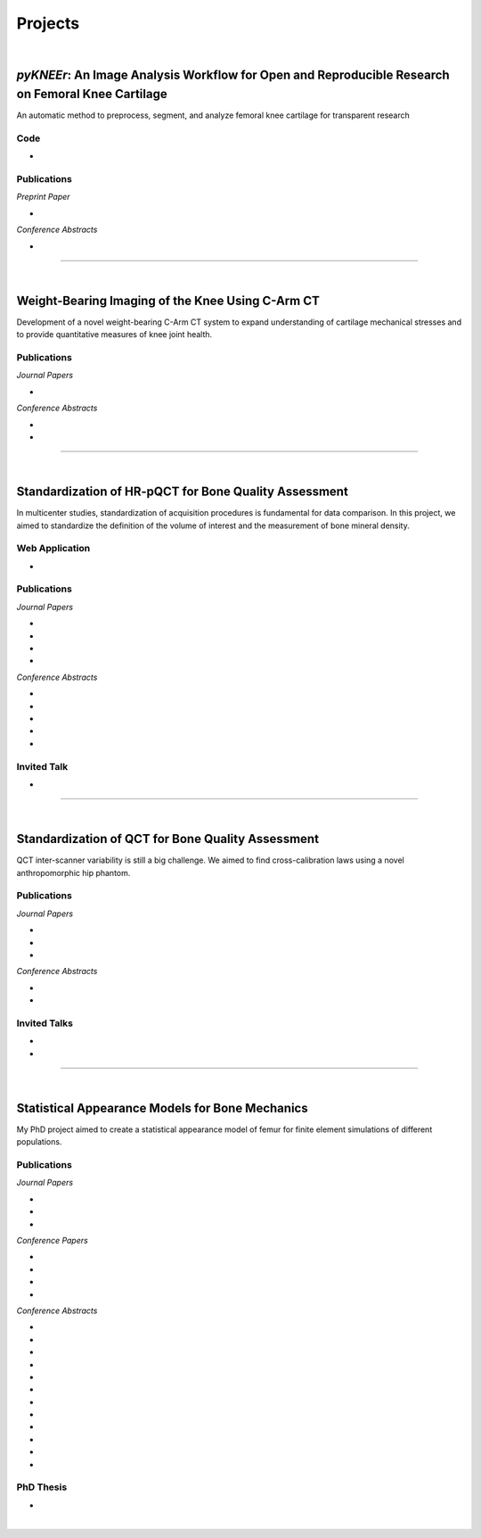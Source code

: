 Projects
================================================================================

|

.. _pykneer:

*pyKNEEr*: An Image Analysis Workflow for Open and Reproducible Research on Femoral Knee Cartilage
--------------------------------------------------------------------------------------------------

An automatic method to preprocess, segment, and analyze femoral knee cartilage for transparent research

.. raw:: html

   <b>PIs</b>: <a href="http://pavir.org/means/researchers/gary-s-beaupre-ph-d/" target="_blank"> Gary Beaupre </a> (VA Palo Alto, Stanford University) and
   <a href="https://med.stanford.edu/profiles/garry-gold" target="_blank"> Garry Gold </a> (Stanford University)


Code
++++++++++++++++++++++++++++++++++++++++++++++++++++++++++++++++++++++++++++++++

* .. raw:: html

    <link rel="stylesheet" href="https://cdnjs.cloudflare.com/ajax/libs/font-awesome/4.7.0/css/font-awesome.min.css">
    <a href="https://github.com/sbonaretti/pyKNEEr" target="_blank"><i class="fa fa-github" style="font-size:21px;"></i></a>
    <a href="https://zenodo.org/badge/latestdoi/155445441" target="_blank">Zenodo</a>
    <a href="https://sbonaretti.github.io/pyKNEEr/" target="_blank"><i class="fa fa-newspaper" style="font-size:21px;"></i></a>
    <p style="margin-bottom:0.3cm;"></p>


Publications
++++++++++++++++++++++++++++++++++++++++++++++++++++++++++++++++++++++++++++++++

*Preprint Paper*

* .. raw:: html

     <u>Bonaretti S.</u>, Gold G., Beaupre G. <br>
     <b><i>pyKNEEr</i>: An Image Analysis Workflow for Open and Reproducible Research on Femoral Knee Cartilage.</b> <br>
     bioRxiv 10.1101/556423. 2019.
     <link rel="stylesheet" href="https://use.fontawesome.com/releases/v5.5.0/css/all.css" integrity="sha384-B4dIYHKNBt8Bc12p+WXckhzcICo0wtJAoU8YZTY5qE0Id1GSseTk6S+L3BlXeVIU" crossorigin="anonymous">
     <a href="https://doi.org/10.1101/556423" target="_blank"><i class="fas fa-book-open" style="font-size:21px;"></i></a>
     <a href="https://github.com/sbonaretti/pyKNEEr/tree/master/publication" target="_blank"><i class="fa fa-github" style="font-size:21px;"></i></a>
     <a href="https://zenodo.org/record/2530609" target="_blank"><i class="fa fa-database" style="font-size:21px;"></i></a>
     <a href="_attachments/bib/2019_Bonaretti_pyNEEr.bib" target="_blank">.bib</i></a>
     <p style="margin-bottom:0.3cm;"></p>


*Conference Abstracts*

* .. raw:: html

     <u>Bonaretti S.</u>, Gold G., Beaupre G. <br>
     <b><i>pyKNEEr</i>: Reproducible Workflow for Automatic Segmentation and Analysis of Femoral Knee Cartilage.</b> <br>
     QMSKI 2019. 24 February - 1 March 2019. Chateau Lake Louise, Canada. <br>
     <link rel="stylesheet" href="https://use.fontawesome.com/releases/v5.5.0/css/all.css" integrity="sha384-B4dIYHKNBt8Bc12p+WXckhzcICo0wtJAoU8YZTY5qE0Id1GSseTk6S+L3BlXeVIU" crossorigin="anonymous">
     <a href="https://github.com/sbonaretti/2019_QMSKI/blob/master/Abstract.pdf" target="_blank"><i class="fas fa-book-open" style="font-size:18px;"></i></a>
     <link rel="stylesheet" href="https://use.fontawesome.com/releases/v5.5.0/css/all.css" integrity="sha384-B4dIYHKNBt8Bc12p+WXckhzcICo0wtJAoU8YZTY5qE0Id1GSseTk6S+L3BlXeVIU" crossorigin="anonymous">
     <a href="https://github.com/sbonaretti/2019_QMSKI" target="_blank"><i class="fa fa-github" style="font-size:21px;"></i></a>
     <a href="_attachments/2019_QMSKI_pykneer.pdf" target="_blank"><i class="fa fa-desktop" style="font-size:18px;"></i></a>
     <p style="margin-bottom:0.3cm;"></p>





""""""""""""""""""""""""""""""""""""""""""""""""""""""""""""""""""""""""""""""""

|

Weight-Bearing Imaging of the Knee Using C-Arm CT
--------------------------------------------------------------------------------
Development of a novel weight-bearing C-Arm CT system to expand understanding of cartilage mechanical stresses and to provide quantitative measures of knee joint health.

.. raw:: html

   <b>PI</b>: <a href="https://med.stanford.edu/profiles/garry-gold" target="_blank"> Garry Gold </a> (Stanford University)

Publications
++++++++++++++++++++++++++++++++++++++++++++++++++++++++++++++++++++++++++++++++


*Journal Papers*

* .. raw:: html

     Maier J., Black M., <u>Bonaretti S.</u>, Bier B., Eskofier B., Choi J.H. Levenston M., Gold G., Fahrig R., Maier A. <br>
     <b>Comparison of Different Approaches for Measuring Tibial Cartilage Thickness.</b> <br>
     J Integr Bioinform. 14(2),1-10. 2017. <br>
     <link rel="stylesheet" href="https://use.fontawesome.com/releases/v5.5.0/css/all.css" integrity="sha384-B4dIYHKNBt8Bc12p+WXckhzcICo0wtJAoU8YZTY5qE0Id1GSseTk6S+L3BlXeVIU" crossorigin="anonymous">
     <a href="https://www.ncbi.nlm.nih.gov/pubmed/28753537" target="_blank"><i class="fas fa-book" style="font-size:18px;"></i></a>
     <a href="https://agbi.techfak.uni-bielefeld.de/imbio/ib2017/preprints/JIB.2017.0015PRE.pdf" target="_blank"><i class="fas fa-book-open" style="font-size:18px;"></i></a>
     <a href="_attachments/bib/2017_Maier_cartThickness.bib" target="_blank">.bib</i></a>
     <p style="margin-bottom:0.3cm;"></p>

*Conference Abstracts*

* .. raw:: html

     Maier J., Aichert A., Mehringer W., Bier B., Eskofier B., Levenston M., Gold G., Fahrig R., <u>Bonaretti S.</u>, Maier A. <br>
     <b>Feasibility of Motion Compensation using Intertial Measurements in C-arm CT.</b> <br>
     IEEE Nuclear Science Symposium & Medical Imaging Conference. 10-17 November 2018. Sydney, Australia. <br>
     <p style="margin-bottom:0.3cm;"></p>

* .. raw:: html

     Bier B., Berger M., Maier J., Unberath M., Hsieh S., <u>Bonaretti S.</u>, Fahrig R., Levenston M., Gold G., Maier A. <br>
     <b>Object Removal in Gradient Domain of Cone-Beam CT Projections.</b> <br>
     IEEE Nuclear Science Symposium & Medical Imaging Conference. 29 October – 5 November 2016. Strasbourg, France. <br>
     <link rel="stylesheet" href="https://use.fontawesome.com/releases/v5.5.0/css/all.css" integrity="sha384-B4dIYHKNBt8Bc12p+WXckhzcICo0wtJAoU8YZTY5qE0Id1GSseTk6S+L3BlXeVIU" crossorigin="anonymous">
     <a href="https://www5.informatik.uni-erlangen.de/Forschung/Publikationen/2016/Bier16-ORI.pdf" target="_blank"><i class="fas fa-book" style="font-size:18px;"></i></a>
     <p style="margin-bottom:0.3cm;"></p>



""""""""""""""""""""""""""""""""""""""""""""""""""""""""""""""""""""""""""""""""

|

.. _refLine:

Standardization of HR-pQCT for Bone Quality Assessment
--------------------------------------------------------------------------------
In multicenter studies, standardization of acquisition procedures is fundamental for data comparison. In this project, we aimed to standardize the definition of the volume of interest and the measurement of bone mineral density.

.. raw:: html

   <b>PI</b>: <a href="http://profiles.ucsf.edu/andrew.burghardt" target="_blank"> Andrew J. Burghardt </a> (UCSF)


Web Application
++++++++++++++++++++++++++++++++++++++++++++++++++++++++++++++++++++++++++++++++
* .. raw:: html

     We developed a webapp to train and evaluate HR-pQCT operators when determining the region of interest by positioning the reference line on scout view images
     <br>
     <a href="http://webapps.radiology.ucsf.edu/refline/" target="_blank"><i class="fas fa-globe-americas" style="font-size:18px;"></i></a>
     <a href="https://github.com/sbonaretti/referenceLine" target="_blank"><i class="fa fa-github" style="font-size:21px;"></i></a>



Publications
++++++++++++++++++++++++++++++++++++++++++++++++++++++++++++++++++++++++++++++++

*Journal Papers*

* .. raw:: html

     <u>Bonaretti S.</u>, Vilayphiou N., Chan C. M., Yu A.,  Nishiyama K., Liu D., Boutroy S., Ghasem-Zadeh A., Boyd S.K., Chapurlat R., McKay H., Shane E., Bouxsein M.L., Black D.M., Majumdar S., Orwoll E.S., Lang T.F., Khosla S., Burghardt A.J. <br>
     <b>Operator Variability In Scan Positioning is a Major Component of HR-pQCT Precision Error and is Reduced by Standardized Training.</b> <br>
     Osteoporos Int. 28(1), 245-257. 2017. <br>
     <a href="https://www.ncbi.nlm.nih.gov/pubmed/27475931" target="_blank"><i class="fas fa-book" style="font-size:18px;"></i></a>
     <a href="https://www.ncbi.nlm.nih.gov/pmc/articles/PMC5568957/pdf/nihms879188.pdf" target="_blank"><i class="fas fa-book-open" style="font-size:18px;"></i></a>
     <a href="_attachments/bib/2017_Bonaretti_refLine.bib" target="_blank">.bib</i></a>
     <p style="margin-bottom:0.3cm;"></p>

* .. raw:: html

     <u>Bonaretti S.</u>, Majumdar S., Lang T.F., Khosla S., Burghardt A.J. <br>
     <b>The Comparability of HR-pQCT Bone Quality Measures Is Improved by Scanning Anatomically Standardized Regions.</b> <br>
     Osteoporos Int. 28(7), 2115-2128. 2017. <br>
     <a href="https://www.ncbi.nlm.nih.gov/pubmed/28391447" target="_blank"><i class="fas fa-book" style="font-size:18px;"></i></a> 
     <a href="https://www.ncbi.nlm.nih.gov/pmc/articles/PMC5526099/pdf/nihms879274.pdf" target="_blank"><i class="fas fa-book-open" style="font-size:18px;"></i></a>
     <a href="_attachments/bib/2017_Bonaretti_standardAnatomy.bib" target="_blank">.bib</i></a>
     <p style="margin-bottom:0.3cm;"></p>

* .. raw:: html

     Carballido-Gamio J., <u>Bonaretti S.</u>, Kazakia G.J., Khosla S., Majumdar S., Lang T.F., Burghardt A.J. <br>
     <b>Statistical Parametric Mapping of HR-pQCT Images: A Tool for Population-Based Comparison of Micro-Scale Bone Features.</b> <br>
     Ann Biomed Eng. 45(5), 949-962. 2017. <br>
     <a href="https://www.ncbi.nlm.nih.gov/pubmed/27830488" target="_blank"><i class="fas fa-book" style="font-size:18px;"></i></a>
     <a href="https://www.ncbi.nlm.nih.gov/pmc/articles/PMC5811200/pdf/nihms851684.pdf" target="_blank"><i class="fas fa-book-open" style="font-size:18px;"></i></a>
     <a href="_attachments/bib/2017_CarballidoGamio_paramHRpQCT.bib" target="_blank">.bib</i></a>
     <p style="margin-bottom:0.3cm;"></p>

* .. raw:: html

     Ghasem-Zadeh A., Burghardt A.J., Wang X.F., Iuliano S., <u>Bonaretti S.</u>, Bui Q.M., Zebaze R., Seeman E. <br>
     <b>Quantifying Sex, Race and Age Specific Differences in Bone Microstructure Requires Measurement of Anatomically Equivalent Regions.</b> <br>
     Bone. 101, 206-213. 2017. <br>
     <a href="https://www.ncbi.nlm.nih.gov/pubmed/28502884" target="_blank"><i class="fas fa-book" style="font-size:18px;"></i></a>
     <a href="_attachments/bib/2017_GhasemZadeh_equivalentRegions.bib" target="_blank">.bib</i></a>
     <p style="margin-bottom:0.3cm;"></p>


*Conference Abstracts*

* .. raw:: html

     <u>Bonaretti S.</u>, Vilayphiou N., Yu A., Holets M., Nishiyama K., Liu D., Boutroy S., Ghasem-Zadeh A., Boyd S.K., Chapurlat R., McKay H., Shane E., Bouxsein M.L., Lang T.F., Khosla S., Cawton P.M., Black D.M., Majumdar S., Orwoll E.S., Burghardt A.J. <br>
     <b>Standardized Training For HR-pQCT Scan Positioning Reduces Inter-Operator Precision Errors: The MrOS Multicenter Study Experience.</b> <br>
     ASBMR 2015. 9-12 October 2015. Seattle, WA, USA. <br>
     <a href="_attachments/2015_ASBMR_1_abstract.pdf" target="_blank"><i class="fas fa-book-open" style="font-size:18px;"></i></a>
     <a href="_attachments/2015_ASBMR_1_poster.pdf" target="_blank"><i class="fas fa-tasks" style="font-size:18px;"></i></a>
     <p style="margin-bottom:0.3cm;"></p>

* .. raw:: html

     <u>Bonaretti S.</u>, Holets M., Derrico N.P., Nishiyama K., Liu D., Boutroy S., Raymond D., Ghasem-Zadeh A., Seeman E., Boyd S.K., Chapurlat R., McKay H., Shane E., Bouxsein M.L., Lang T.F., Khosla S., Burghardt A.J. <br>
     <b>The Role of Intra- and Inter-Operator Variability in HR-pQCT Precision.</b> <br>
     IBDW 2014. 13-17 October 2014. Hong Kong. <br>
     <a href="_attachments/2014_IBDW_1_abstract.pdf" target="_blank"><i class="fas fa-book-open" style="font-size:18px;"></i></a>
     <a href="_attachments/2014_IBDW_1_poster.pdf" target="_blank"><i class="fas fa-tasks" style="font-size:18px;"></i></a>
     <p style="margin-bottom:0.3cm;"></p>

* .. raw:: html

     <u>Bonaretti S.</u>, Holets M., Derrico N.P., Nishiyama K., Liu D., Boutroy S., Chapurlat R., McKay H., Shane E., Bouxsein M., Lang T., Khosla S., Burghardt A.J. <br>
     <b>Intra- and Inter-Operator Variability in HR-pQCT Scan Positioning.</b> <br>
     ASBMR 2014. 12-15 September 2014. Houston, TX, USA. <br>
     <a href="_attachments/2014_ASBMR_2_abstract.pdf" target="_blank"><i class="fas fa-book-open" style="font-size:18px;"></i></a>
     <a href="_attachments/2014_ASBMR_2_poster.pdf" target="_blank"><i class="fas fa-tasks" style="font-size:18px;"></i></a>
     <p style="margin-bottom:0.3cm;"></p>

* .. raw:: html

     <u>Bonaretti S.</u>, Holets M., Saeed I., McCready L., Lang T., Khosla S., Burghardt A.J. <br>
     <b>Comparability of HR-pQCT Bone Quality Measures Improved by Scanning Anatomically Standardized Regions.</b> <br>
     ASBMR 2014. 12-15 September 2014. Houston, TX, USA. <br>
     <a href="_attachments/2014_ASBMR_1_abstract.pdf" target="_blank"><i class="fas fa-book-open" style="font-size:18px;"></i></a>
     <a href="_attachments/2014_ASBMR_1_poster.pdf" target="_blank"><i class="fas fa-tasks" style="font-size:18px;"></i></a>
     <p style="margin-bottom:0.3cm;"></p>

* .. raw:: html

     Carballido-Gamio J., <u>Bonaretti S.</u>, Holets M., Saeed I., McCready L., Majumdar S., Lang T.F., Khosla S., Burghardt A.J. <br>
     <b>Automated Scan Prescription For HR-pQCT: A Multi-Atlas Prospective Registration Approach.</b> <br>
     ASBMR 2013. 4-7 October 2013. Baltimore, MD, USA. <br>
     <a href="_attachments/2013_ASBMR_2_abstract.pdf" target="_blank"><i class="fas fa-book-open" style="font-size:18px;"></i></a>
     <p style="margin-bottom:0.3cm;"></p>


Invited Talk
++++++++++++++++++++++++++++++++++++++++++++++++++++++++++++++++++++++++++++++++

* .. raw:: html

     <u>Bonaretti S.</u> <br>
     <b>Intra- and Inter-Operator Variability in HR-pQCT Scan Positioning</b>. <br>
     2nd XtremeCT User Meeting. 16 September 2014. ASBMR 2014. Houston, TX, USA.
     <p style="margin-bottom:0.3cm;"></p>



""""""""""""""""""""""""""""""""""""""""""""""""""""""""""""""""""""""""""""""""

.. _qct:

|

Standardization of QCT for Bone Quality Assessment
--------------------------------------------------------------------------------
QCT inter-scanner variability is still a big challenge. We aimed to find cross-calibration laws using a novel anthropomorphic hip phantom.

.. raw:: html

   <b>PI</b>: <a href="http://profiles.ucsf.edu/thomas.lang" target="_blank"> Thomas Lang </a> (UCSF)


Publications
++++++++++++++++++++++++++++++++++++++++++++++++++++++++++++++++++++++++++++++++

*Journal Papers*

* .. raw:: html

     <u>Bonaretti S.</u>, Carpenter D.R., Saeed I., Burghardt A.J., Yu L., Bruesewitz M., Khosla S., Lang T. <br>
     <b>Novel Anthropomorphic Hip Phantom Corrects Systemic Interscanner Differences in Proximal Femoral vBMD.</b> <br>
     Phys Med Biol. 59(24), 7819-34. 2014. <br>
     <a href="https://www.ncbi.nlm.nih.gov/pubmed/25419618" target="_blank"><i class="fas fa-book" style="font-size:18px;"></i></a>
     <a href="https://www.ncbi.nlm.nih.gov/pmc/articles/PMC4442068/pdf/nihms646129.pdf" target="_blank"><i class="fas fa-book-open" style="font-size:18px;"></i></a>
     <a href="_attachments/bib/2014_Bonaretti_antroPhantom.bib" target="_blank">.bib</i></a>
     <p style="margin-bottom:0.3cm;"></p>

* .. raw:: html

     Carballido-Gamio J., <u>Bonaretti S.</u>, Saeed I., Harnish R., Recker R., Burghardt A.J., Keyak J.H., Harris T., Khosla S., Lang T.F. <br>
     <b>Automatic Multi-Parametric Quantification of the Proximal Femur with QCT.</b> <br>
     Quant Imaging Med Surg. 5(4), 552-68. 2015. <br>
     <a href="https://www.ncbi.nlm.nih.gov/pubmed/26435919" target="_blank"><i class="fas fa-book" style="font-size:18px;"></i></a>
     <a href="http://qims.amegroups.com/article/view/7176/8471" target="_blank"><i class="fas fa-book-open" style="font-size:18px;"></i></a>
     <a href="_attachments/bib/2017_CarballidoGamio_multiParamFemur.bib" target="_blank">.bib</i></a>
     <p style="margin-bottom:0.3cm;"></p>

* .. raw:: html

     Carpenter R.D., Saeed I., <u>Bonaretti S.</u>, Schreck C., Keyak J.H., Streeper T., Harris T.B., Lang T.F. <br>
     <b>Inter-scanner Differences in In Vivo QCT Measurements of the Density and Strength of the Proximal Femur Remain After Correction with Anthropomorphic Standardization Phantoms.</b> <br>
     Med Eng and Phys. 36(10), 1225-32. 2014. <br>
     <a href="https://www.ncbi.nlm.nih.gov/pubmed/25001172" target="_blank"><i class="fas fa-book" style="font-size:18px;"></i></a>
     <a href="https://www.ncbi.nlm.nih.gov/pmc/articles/PMC4589175/pdf/nihms608850.pdf" target="_blank"><i class="fas fa-book-open" style="font-size:18px;"></i></a>
     <a href="_attachments/bib/2014_Carpenter_crossCalib.bib" target="_blank">.bib</i></a>
     <p style="margin-bottom:0.3cm;"></p>

*Conference Abstracts*

* .. raw:: html

     <u>Bonaretti S.</u>, Carballido-Gamio J., Keyak J., Saeed I., Yu L., Bruesewitz M., Burghardt A.J., Khosla S., Lang T.F.  <br>
     <b>QCT Intra- and Inter-Scanner Precision In Estimation Of Proximal Femur Strength.</b>  <br>
     ASBMR 2015. 9-12 October 2015. Seattle, WA, USA.
     <p style="margin-bottom:0.3cm;"></p>

* .. raw:: html

     <u>Bonaretti S.</u>, Saeed I., Burghardt A.J., Yu L., Bruesewitz M., Khosla S., Lang T.F. <br>
     <b> Effect of Body Size on the Quantification of Bone Mineral Density From QCT Images Using a Novel Anthropomorphic Hip Phantom.</b> <br>
     ASBMR 2013. 4-7 October 2013. Baltimore, MD, USA. <br>
     <a href="_attachments/2013_ASBMR_1_abstract.pdf" target="_blank"><i class="fas fa-book-open" style="font-size:18px;"></i></a>
     <a href="_attachments/2013_ASBMR_1_poster.pdf" target="_blank"><i class="fas fa-tasks" style="font-size:18px;"></i></a>
     <p style="margin-bottom:0.3cm;"></p>


Invited Talks
++++++++++++++++++++++++++++++++++++++++++++++++++++++++++++++++++++++++++++++++

* .. raw:: html

     <u>Bonaretti S.</u> <br>
     <b>Bone quality by QCT and HR-pQCT: Translation to multicenter clinical research.</b> <br>
     Istituti Ortopedici Rizzoli, Bologna, Italy. 22 December 2015. <br>
     <a href="_attachments/2015_Erlangen_Bologna.pdf" target="_blank"><i class="fa fa-desktop" style="font-size:18px;"></i></a>
     <p style="margin-bottom:0.3cm;"></p>

* .. raw:: html

     <u>Bonaretti S.</u> <br>
     <b>Bone quality by QCT and HR-pQCT: Translation to multicenter clinical research.</b> <br>
     University of Erlangen-Nuremberg, Erlangen, Germany. 16 December 16 2015. <br>
     <a href="_attachments/2015_Erlangen_Bologna.pdf" target="_blank"><i class="fa fa-desktop" style="font-size:18px;"></i></a>
     <p style="margin-bottom:0.3cm;"></p>


""""""""""""""""""""""""""""""""""""""""""""""""""""""""""""""""""""""""""""""""

.. _samforfem:

|

Statistical Appearance Models for Bone Mechanics
--------------------------------------------------------------------------------

My PhD project aimed to create a statistical appearance model of femur for finite element simulations of different populations.

.. raw:: html

   <b>PIs</b>: <a href="http://www.istb.unibe.ch/about_us/staff/personen/ass_prof_dr_reyes_mauricio/index_eng.html" target="_blank"> Mauricio Reyes </a> and <a href="http://www.istb.unibe.ch/about_us/staff/personen/ass_prof_dr_buechler_philippe/index_eng.html" target="_blank"> Philippe Büchler </a> (ISTB, Switzerland)


Publications
++++++++++++++++++++++++++++++++++++++++++++++++++++++++++++++++++++++++++++++++

*Journal Papers*

* .. raw:: html

     <u>Bonaretti S.</u>, Seiler C., Boichon C., Reyes M., Büchler P. <br>
     <b>Image-based vs. Mesh-based Statistical Appearance Model of the Human Femur: Implications for Finite Element Simulations.</b> <br>
     Medical Engineering and Physics. Dec;36(12):1626-35. 2014. <br>
     <a href="https://www.ncbi.nlm.nih.gov/pubmed/25271191" target="_blank"><i class="fas fa-book" style="font-size:18px;"></i></a>
     <a href="http://www.mauricioreyes.me/Publications/BonarettiMEP2014.pdf" target="_blank"><i class="fas fa-book-open" style="font-size:18px;"></i></a>
     <a href="_attachments/bib/2014_Bonaretti_SAMforFEM.bib" target="_blank">.bib</i></a>
     <p style="margin-bottom:0.3cm;"></p>

* .. raw:: html

     Kistler M., <u>Bonaretti S.</u>, Pfahrer M., Niklaus R., Büchler P. <br>
     <b>The Virtual Skeleton Database: An Open Access Repository for Biomedical Research and Collaboration.</b> <br>
     J Med Internet Res. 12;15(11):e245. 2013. <br>
     <a href="https://www.ncbi.nlm.nih.gov/pubmed/24220210" target="_blank"><i class="fas fa-book" style="font-size:18px;"></i></a>
     <a href="https://asset.jmir.pub/assets/398863992801a947307649a758056d86.pdf" target="_blank"><i class="fas fa-book-open" style="font-size:18px;"></i></a>
     <a href="_attachments/bib/2013_Kistler_VSD.bib" target="_blank">.bib</i></a>
     <p style="margin-bottom:0.3cm;"></p>

* .. raw:: html

     Schulz A.P., Reimers N., Wipf F., Vallotton M., <u>Bonaretti S.</u>, Kozic N., Reyes M., Kienast B.J. <br>
     <b>Evidence Based Development of a Novel Lateral Fibula Plate (VariAx Fibula) Using a Real CT Bone Data Based Optimization Process During Device Development.</b> <br>
     Open Orthop J. 6,1-7. <br>
     <a href="https://www.ncbi.nlm.nih.gov/pubmed/22312417" target="_blank"><i class="fas fa-book" style="font-size:18px;"></i></a>
     <a href="https://www.ncbi.nlm.nih.gov/pmc/articles/PMC3271305/pdf/TOORTHJ-6-1.pdf" target="_blank"><i class="fas fa-book-open" style="font-size:18px;"></i></a>
     <a href="_attachments/bib/2012_Schulz_fibulaPlate.bib" target="_blank">.bib</i></a>
     <p style="margin-bottom:0.3cm;"></p>

*Conference Papers*

* .. raw:: html

     <u>Bonaretti S.</u>, Seiler C., Boichon C., Büchler P., Reyes M. <br>
     <b>Mesh-based vs. Image-based Statistical Model of Appearance of the Human Femur: a Preliminary Comparison Study for the Creation of Finite Element Meshes.</b> <br>
     Mesh Processing in Medical Image Analysis - MICCAI 2011 workshop. 18 September 2011. Toronto, Canada.<br>
     <a href="_attachments/2011_MiccaiWS_paper.pdf" target="_blank"><i class="fas fa-book-open" style="font-size:18px;"></i></a>
     <a href="_attachments/2011_MiccaiWS_presentation.pdf" target="_blank"><i class="fa fa-desktop" style="font-size:18px;"></i></a>
     <p style="margin-bottom:0.3cm;"></p>

* .. raw:: html

     <u>Bonaretti S.</u>, Helgason B., Seiler C., Reyes M., Büchler P. <br>
     <b>Combined Statistical Model of Bone Shape and Mechanical Properties for Bone Modelling.</b> <br>
     9th International Symposium on Computer Methods in Biomechanics and Biomedical Engineering. 24-27 February 2010. Valencia, Spain.<br>
     <a href="_attachments/2010_CBMME_paper.pdf" target="_blank"><i class="fas fa-book-open" style="font-size:18px;"></i></a>
     <a href="_attachments/2010_CMBBE_presentation.pdf" target="_blank"><i class="fa fa-desktop" style="font-size:18px;"></i></a>
     <p style="margin-bottom:0.3cm;"></p>

* .. raw:: html

     <u>Bonaretti S.</u>, Reimers N., Reyes M., Nikitsin A., Joensson A., Nolte L., Büchler P. <br>
     <b>Assessment of Peri-Articular Implant Fitting Based on Statistical Finite Element Modelling.</b> <br>
     Computational Biomechanics for Medicine III – MICCAI 2008 workshop. 10 September 2008. New York, NY.<br>
     <a href="_attachments/2008_MiccaiWS_paper.pdf" target="_blank"><i class="fas fa-book-open" style="font-size:18px;"></i></a>
     <a href="_attachments/2008_MiccaiWS_presentation.pdf" target="_blank"><i class="fa fa-desktop" style="font-size:18px;"></i></a>
     <p style="margin-bottom:0.3cm;"></p>

* .. raw:: html

     Kistler M., <u>Bonaretti S.</u>, Boichon C., Rochette M., Büchler P. <br>
     <b>Methods to Accelerate Finite Element Calculations in Biomechanics Using a Statistical Database of Pre-Calculated Simulations.</b> <br>
     10th International Symposium on Computer Methods in Biomechanics and Biomedical Engineering. 11-14 April 2012. Berlin, Germany.<br>
     <p style="margin-bottom:0.3cm;"></p>

*Conference Abstracts*

* .. raw:: html

     Kistler M., <u>Bonaretti S.</u>, de Oliveira M.E., Boichon C., Rochette M., Büchler P.  <br>
     <b>Statistical Model of Appearance to Accelerate Finite Element Calculations in Biomechanics.</b>  <br>
     19th Congress of the European Society of Biomechanics. 1-4 July 2012. Lisbon, Portugal.
     <p style="margin-bottom:0.3cm;"></p>

* .. raw:: html

     <u>Bonaretti S.</u>, Seiler C., Rochette M., Helgason B., Reyes M., Büchler P. <br>
     <b>Statistical Finite Element Model for the Virtual Skeleton Database.</b> <br>
     NCCR Co-Me Scientific Advisory Board Meeting. 9-10 February 2011. Interlaken, Switzerland.<br>
     <a href="_attachments/2011_CoMeSAB_poster.pdf" target="_blank"><i class="fas fa-tasks" style="font-size:18px;"></i></a>
     <p style="margin-bottom:0.3cm;"></p>

* .. raw:: html

     <u>Bonaretti S.</u>, Helgason B., Seiler C., Reyes M., Büchler P. <br>
     <b>Statistical Finite Element Modeling: Application to Orthopaedic Implant Design.</b> <br>
     Graduate School for Cellular and Biomedical Sciences Symposium. 28 January 2011. Bern, Switzerland.<br>
     <a href="_attachments/2011_GCB_presentation.pdf" target="_blank"><i class="fa fa-desktop" style="font-size:18px;"></i></a>
     <p style="margin-bottom:0.3cm;"></p>

* .. raw:: html

     <u>Bonaretti S.</u>, Seiler C., Reyes M., Büchler P. <br>
     <b>Statistical Finite Element Modeling for the Virtual Skeleton Database. NCCR Co-Me Research Networking Workshop.</b> <br>
     26-27 August 2010. Zürich, Switzerland.<br>
     <a href="_attachments/2010_CoMe_poster.pdf" target="_blank"><i class="fas fa-tasks" style="font-size:18px;"></i></a>
     <p style="margin-bottom:0.3cm;"></p>

* .. raw:: html

     <u>Bonaretti S.</u>, Helgason B., Seiler C., Reyes M., Büchler P. <br>
     <b>A Statistical Shape Model of Bone Anatomical Variability for Finite Element Assessment of Bone Mechanics.</b> <br>
     17th Congress of the European Society of Biomechanics. 5-8 July 2010. Edinburgh, Scotland.<br>
     <a href="_attachments/2010_ESB_abstract.pdf" target="_blank"><i class="fas fa-book-open" style="font-size:18px;"></i></a>
     <a href="_attachments/2010_ESB_poster.pdf" target="_blank"><i class="fas fa-tasks" style="font-size:18px;"></i></a>
     <p style="margin-bottom:0.3cm;"></p>

* .. raw:: html

     <u>Bonaretti S.</u>, Seiler C., Helgason B., Reyes M., Büchler P. <br>
     <b>Statistical Finite Element Modeling for the Virtual Skeleton Database.</b> <br>
     NCCR Co-Me Scientific Advisory Board Meeting. 19-20 February 2010. Winterthur, Switzerland.<br>
     <a href="_attachments/2010_CoMeSAB_poster.pdf" target="_blank"><i class="fas fa-tasks" style="font-size:18px;"></i></a>
     <p style="margin-bottom:0.3cm;"></p>

* .. raw:: html

     <u>Bonaretti S.</u>, Helgason B., Seiler C., Reyes M., Büchler P. <br>
     <b>A Statistical Shape Model of Bone Anatomical Variability for Finite Element Assessment of Bone Mechanics.</b> <br>
     Graduate School for Cellular and Biomedical Sciences Symposium. 27 January 2010. Bern, Switzerland.<br>
     <a href="_attachments/2010_GCB_poster.pdf" target="_blank"><i class="fas fa-tasks" style="font-size:18px;"></i></a>
     <p style="margin-bottom:0.3cm;"></p>

* .. raw:: html

     <u>Bonaretti S.</u>, Seiler C.,  Büchler P., Reyes M. <br>
     <b>Computing Average Anatomical Images: Comparison between Thin-Plate Spline and Log-Euclidean Approach.</b> <br>
     The Annual Meeting of the Swiss Society for Biomedical Engineering. 27-28 August 2009. Bern, Switzerland.<br>
     <a href="_attachments/2009_SSBE_abstract.pdf" target="_blank"><i class="fas fa-book-open" style="font-size:18px;"></i></a>
     <a href="_attachments/2009_SSBE_poster.pdf" target="_blank"><i class="fas fa-tasks" style="font-size:18px;"></i></a>
     <p style="margin-bottom:0.3cm;"></p>

* .. raw:: html

     <u>Bonaretti S.</u>, Büchler P., Reimers N., Schmidt W., Seiler C., Weber S., Reyes M. <br>
     <b>Automatic Bone Density Evaluation from CT Images.</b> <br>
     Computer Assisted Orthopaedic Surgery. 17-20 June 2009. Boston, MA.<br>
     <a href="_attachments/2009_CAOS_abstract.pdf" target="_blank"><i class="fas fa-book-open" style="font-size:18px;"></i></a>
     <a href="_attachments/2009_CAOS_poster.pdf" target="_blank"><i class="fas fa-tasks" style="font-size:18px;"></i></a>
     <p style="margin-bottom:0.3cm;"></p>

* .. raw:: html

    	<u>Bonaretti S.</u>, Nikitsin A., Reimers N., Joensson A., Rueckert D., Reyes M., Büchler P. <br>
      <b>Shape and Biomechanical Model for Population-Specific Design of Anatomical Peri-Articular Implants.</b> <br>
      CTI Medtech Event. 2 September 2008. Bern, Switzerland.<br>
      <a href="_attachments/2008_CTI_abstract.pdf" target="_blank"><i class="fas fa-book-open" style="font-size:18px;"></i></a>
      <a href="_attachments/2008_CTI_poster.pdf" target="_blank"><i class="fas fa-tasks" style="font-size:18px;"></i></a>
      <p style="margin-bottom:0.3cm;"></p>

* .. raw:: html

     <u>Bonaretti S.</u>, Reimers N., Rueckert D., Reyes M., Gonzales-Ballester M.A., Büchler P. <br>
     <b>Statistical Finite Element Analysis for Bone Modelling.</b> <br>
     16th Congress of the European Society of Biomechanics. 6-9 July 2008. Lucerne, Switzerland.<br>
     <a href="_attachments/2008_ESB_abstract.pdf" target="_blank"><i class="fas fa-book-open" style="font-size:18px;"></i></a>
     <a href="_attachments/2008_ESB_poster.pdf" target="_blank"><i class="fas fa-tasks" style="font-size:18px;"></i></a>
     <p style="margin-bottom:0.3cm;"></p>

* .. raw:: html

     <u>Bonaretti S.</u>, Büchler P., Rueckert D., Reyes M., Gonzáles M.A., <br>
     <b>Statistical Finite Element Model for Bone and Implant Modeling.</b> <br>
     NCCR Co-Me Scientific Advisory Board Meeting. 14 February 2008. Neuchatel, Switzerland.<br>
     <a href="_attachments/2008_CoMeSAB_poster.pdf" target="_blank"><i class="fas fa-tasks" style="font-size:18px;"></i></a>
     <p style="margin-bottom:0.3cm;"></p>


PhD Thesis
++++++++++++++++++++++++++++++++++++++++++++++++++++++++++++++++++++++++++++++++

* .. raw:: html

     <u>Bonaretti S.</u>  <br>
     <b>Statistical Models of Shape and Density for Population-based Analysis of Bone Mechanics with Applications to Fracture Risk Assessment and Implant Design.</b>  <br>
     Ph.D. thesis. 2011. <br>
     <a href="_attachments/2011_PhDThesis.pdf" target="_blank"><i class="fas fa-book-open" style="font-size:18px;"></i></a>
     <link rel="stylesheet" href="https://cdnjs.cloudflare.com/ajax/libs/font-awesome/4.7.0/css/font-awesome.min.css">
     <a href="https://github.com/sbonaretti/SAMforFEM" target="_blank"><i class="fa fa-github" style="font-size:21px;"></i></a>

|

